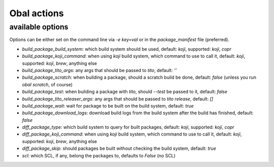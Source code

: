 Obal actions
============

.. argparse::
   :ref: obal.obal_argument_parser
   :prog: obal

available options
-----------------

Options can be either set on the command line via `-e key=val` or in the `package_manifest` file (preferred).

* `build_package_build_system`: which build system should be used, default: `koji`, supported: `koji`, `copr`
* `build_package_koji_command`: when using `koji` build system, which command to use to call it, default: `koji`, supported: `koji`, `brew`, anything else
* `build_package_tito_args`: any args that should be passed to `tito`, default: `''`
* `build_package_scratch`: when building a package, should a scratch build be done, default: `false` (unless you run `obal scratch`, of course)
* `build_package_test`: when building a package with `tito`, should `--test` be passed to it, default: `false`
* `build_package_tito_releaser_args`: any args that should be passed to `tito release`, default: `[]`
* `build_package_wait`: wait for package to be built on the build system, default: `true`
* `build_package_download_logs`: download build logs from the build system after the build has finished, default: `false`
* `diff_package_type`: which build system to query for built packages, default: `koji`, supported: `koji`, `copr`
* `diff_package_koji_command`: when using `koji` build system, which command to use to call it, default: `koji`, supported: `koji`, `brew`, anything else
* `diff_package_skip`: should packages be built without checking the build system, default: `true`
* `scl`: which SCL, if any, belong the packages to, defaults to `False` (no SCL)
